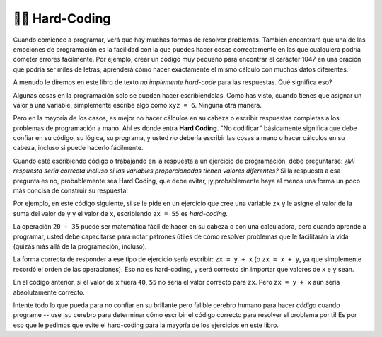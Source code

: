 ..  Copyright (C)  Brad Miller, Paul Resnick, David Ranum, Jeffrey Elkner, Peter Wentworth, Allen B. Downey, Chris
    Meyers, Dario Mitchell, and Jackie Cohen.  Permission is granted to copy, distribute
    and/or modify this document under the terms of the GNU Free Documentation
    License, Version 1.3 or any later version published by the Free Software
    Foundation; with Invariant Sections being Forward, Prefaces, and
    Contributor List, no Front-Cover Texts, and no Back-Cover Texts.  A copy of
    the license is included in the section entitled "GNU Free Documentation
    License".

.. qnum::
   :prefix: data-15-
   :start: 1

👩‍💻 Hard-Coding
-----------------

Cuando comience a programar, verá que hay muchas formas de resolver problemas. También encontrará que una de las emociones
de programación es la facilidad con la que puedes hacer cosas correctamente en las que cualquiera podría cometer errores fácilmente. Por ejemplo,
crear un código muy pequeño para encontrar el carácter 1047 en una oración que podría ser miles de
letras, aprenderá cómo hacer exactamente el mismo cálculo con muchos datos diferentes.

A menudo le diremos en este libro de texto *no implemente hard-code* para las respuestas. Qué significa eso?

Algunas cosas en la programación solo se pueden hacer escribiéndolas. Como has visto, cuando tienes que asignar un valor a una
variable, simplemente escribe algo como ``xyz = 6``. Ninguna otra manera.

Pero en la mayoría de los casos, es mejor no hacer cálculos en su cabeza o escribir respuestas completas a los problemas de programación a
mano. Ahí es donde entra **Hard Coding**. "No codificar" básicamente significa que debe confiar en su código, su lógica,
su programa, y usted *no* debería escribir las cosas a mano o hacer cálculos en su cabeza, incluso si puede hacerlo fácilmente.

Cuando esté escribiendo código o trabajando en la respuesta a un ejercicio de programación, debe preguntarse: *¿Mi respuesta sería
correcta incluso si las variables proporcionadas tienen valores diferentes?* Si la respuesta a esa pregunta es no, probablemente sea
Hard Coding, que debe evitar, ¡y probablemente haya al menos una forma un poco más concisa de construir su respuesta!

Por ejemplo, en este código siguiente, si se le pide en un ejercicio que cree una variable ``zx`` y le asigne el valor de
la suma del valor de ``y`` y el valor de ``x``, escribiendo ``zx = 55`` es *hard-coding*.

.. actex:: hard_coding_example
   
   x = 20
   y = 35
   abc = 62

La operación ``20 + 35`` puede ser matemática fácil de hacer en su cabeza o con una calculadora, pero cuando aprende a programar, usted
debe capacitarse para notar patrones útiles de cómo resolver problemas que le facilitarán la vida (quizás
más allá de la programación, incluso).

La forma correcta de responder a ese tipo de ejercicio sería escribir: ``zx = y + x`` (o ``zx = x + y``, ya que simplemente
recordó el orden de las operaciones). Eso no es  hard-coding, y será correcto sin importar que valores de ``x``
e ``y`` sean.

En el código anterior, si el valor de ``x`` fuera ``40``, ``55`` no sería el valor correcto para ``zx``. Pero
``zx = y + x`` aún sería absolutamente correcto.

Intente todo lo que pueda para no confiar en su brillante pero falible cerebro humano para hacer *código* cuando programe -- use
¡su cerebro para determinar cómo escribir el código correcto para resolver el problema por ti! Es por eso que le pedimos que evite
el hard-coding para la mayoría de los ejercicios en este libro.
